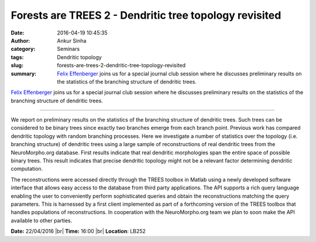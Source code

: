 Forests are TREES 2 - Dendritic tree topology revisited
#######################################################
:date: 2016-04-19 10:45:35
:author: Ankur Sinha
:category: Seminars
:tags: Dendritic topology
:slug: forests-are-trees-2-dendritic-tree-topology-revisited
:summary: `Felix Effenberger`_ joins us for a special journal club session where he discusses preliminary results on the statistics of the branching structure of dendritic trees.

`Felix Effenberger`_ joins us for a special journal club session where he discusses preliminary results on the statistics of the branching structure of dendritic trees.

---------------

We report on preliminary results on the statistics of the branching structure of dendritic trees. Such trees can be considered to be binary trees since exactly two branches emerge from each branch point. Previous work has compared dendritic topology with random branching processes. Here we investigate a number of statistics over the topology (i.e. branching structure) of dendritic trees using a large sample of reconstructions of real dendritic trees from the NeuroMorpho.org database. First results indicate that real dendritic morphologies span the entire space of possible binary trees. This result indicates that precise dendritic topology might not be a relevant factor determining dendritic computation.

The reconstructions were accessed directly through the TREES toolbox in Matlab using a newly developed software interface that allows easy access to the database from third party applications. The API supports a rich query language enabling the user to conveniently perform sophisticated queries and obtain the reconstructions matching the query parameters. This is harnessed by a first client implemented as part of a forthcoming version of the TREES toolbox that handles populations of reconstructions. In cooperation with the NeuroMorpho.org team we plan to soon make the API available to other parties.


**Date:** 22/04/2016 |br|
**Time:** 16:00 |br|
**Location**: LB252

.. |br| raw:: html

    <br />

.. _Felix Effenberger: https://scholar.google.com/citations?user=IpKlv7kAAAAJ
